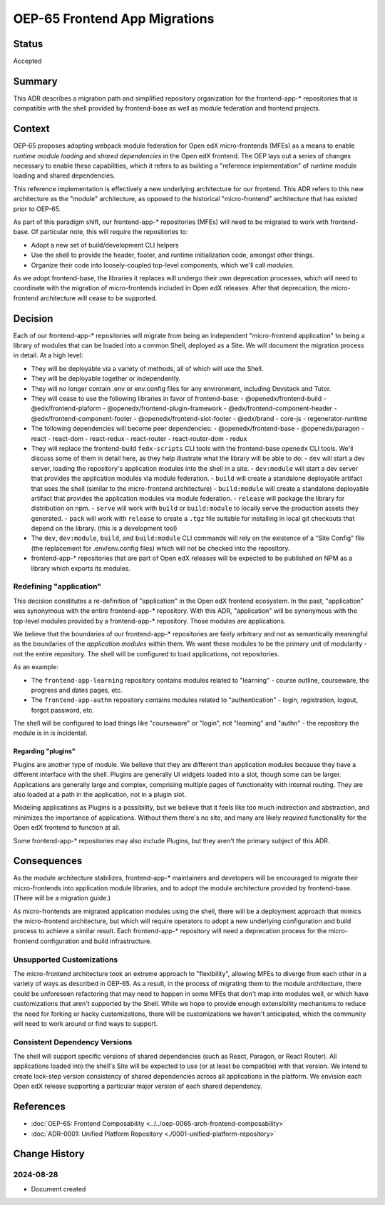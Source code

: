 OEP-65 Frontend App Migrations
##############################

Status
******

Accepted

Summary
*******

This ADR describes a migration path and simplified repository organization for the frontend-app-* repositories that is compatible with the shell provided by frontend-base as well as module federation and frontend projects.

Context
*******

OEP-65 proposes adopting webpack module federation for Open edX micro-frontends (MFEs) as a means to enable *runtime module loading* and *shared dependencies* in the Open edX frontend.  The OEP lays out a series of changes necessary to enable these capabilities, which it refers to as building a "reference implementation" of runtime module loading and shared dependencies.

This reference implementation is effectively a new underlying architecture for our frontend. This ADR refers to this new architecture as the "module" architecture, as opposed to the historical "micro-frontend" architecture that has existed prior to OEP-65.

As part of this paradigm shift, our frontend-app-* repositories (MFEs) will need to be migrated to work with frontend-base.  Of particular note, this will require the repositories to:

- Adopt a new set of build/development CLI helpers
- Use the shell to provide the header, footer, and runtime initialization code, amongst other things.
- Organize their code into loosely-coupled top-level components, which we'll call *modules*.

As we adopt frontend-base, the libraries it replaces will undergo their own deprecation processes, which will need to coordinate with the migration of micro-frontends included in Open edX releases.  After that deprecation, the micro-frontend architecture will cease to be supported.

Decision
********

Each of our frontend-app-* repositories will migrate from being an independent "micro-frontend application" to being a library of modules that can be loaded into a common Shell, deployed as a Site.  We will document the migration process in detail.  At a high level:

- They will be deployable via a variety of methods, all of which will use the Shell.
- They will be deployable together or independently.
- They will no longer contain .env or env.config files for any environment, including Devstack and Tutor.
- They will cease to use the following libraries in favor of frontend-base:
  - @openedx/frontend-build
  - @edx/frontend-plaform
  - @openedx/frontend-plugin-framework
  - @edx/frontend-component-header
  - @edx/frontend-component-footer
  - @openedx/frontend-slot-footer
  - @edx/brand
  - core-js
  - regenerator-runtime
- The following dependencies will become peer dependencies:
  - @openedx/frontend-base
  - @openedx/paragon
  - react
  - react-dom
  - react-redux
  - react-router
  - react-router-dom
  - redux
- They will replace the frontend-build ``fedx-scripts`` CLI tools with the frontend-base ``openedx`` CLI tools.  We'll discuss some of them in detail here, as they help illustrate what the library will be able to do:
  - ``dev`` will start a dev server, loading the repository's application modules into the shell in a site.
  - ``dev:module`` will start a dev server that provides the application modules via module federation.
  - ``build`` will create a standalone deployable artifact that uses the shell (similar to the micro-frontend architecture)
  - ``build:module`` will create a standalone deployable artifact that provides the application modules via module federation.
  - ``release`` will package the library for distribution on npm.
  - ``serve`` will work with ``build`` or ``build:module`` to locally serve the production assets they generated.
  - ``pack`` will work with ``release`` to create a ``.tgz`` file suitable for installing in local git checkouts that depend on the library.  (this is a development tool)
- The ``dev``, ``dev:module``, ``build``, and ``build:module`` CLI commands will rely on the existence of a "Site Config" file (the replacement for .env/env.config files) which will not be checked into the repository.
- frontend-app-* repositories that are part of Open edX releases will be expected to be published on NPM as a library which exports its modules.

Redefining "application"
========================

This decision constitutes a re-definition of "application" in the Open edX frontend ecosystem.  In the past, "application" was synonymous with the entire frontend-app-* repository.  With this ADR, "application" will be synonymous with the top-level modules provided by a frontend-app-* repository. Those modules are applications.

We believe that the boundaries of our frontend-app-* repositories are fairly arbitrary and not as semantically meaningful as the boundaries of the *application modules* within them.  We want these modules to be the primary unit of modularity - not the entire repository.  The shell will be configured to load applications, not repositories.

As an example:

* The ``frontend-app-learning`` repository contains modules related to "learning" - course outline, courseware, the progress and dates pages, etc.
* The ``frontend-app-authn`` repository contains modules related to "authentication" - login, registration, logout, forgot password, etc.

The shell will be configured to load things like "courseware" or "login", not "learning" and "authn" - the repository the module is in is incidental.

Regarding "plugins"
-------------------

Plugins are another type of module.  We believe that they are different than application modules because they have a different interface with the shell.  Plugins are generally UI widgets loaded into a slot, though some can be larger.  Applications are generally large and complex, comprising multiple pages of functionality with internal routing.  They are also loaded at a path in the application, not in a plugin slot.

Modeling applications as Plugins is a possibility, but we believe that it feels like too much indirection and abstraction, and minimizes the importance of applications.  Without them there's no site, and many are likely *required* functionality for the Open edX frontend to function at all.

Some frontend-app-* repositories may also include Plugins, but they aren't the primary subject of this ADR.

Consequences
************

As the module architecture stabilizes, frontend-app-* maintainers and developers will be encouraged to migrate their micro-frontends into application module libraries, and to adopt the module architecture provided by frontend-base.  (There will be a migration guide.)

As micro-frontends are migrated application modules using the shell, there will be a deployment approach that mimics the micro-frontend architecture, but which will require operators to adopt a new underlying configuration and build process to achieve a similar result.  Each frontend-app-* repository will need a deprecation process for the micro-frontend configuration and build infrastructure.

Unsupported Customizations
==========================

The micro-frontend architecture took an extreme approach to "flexibility", allowing MFEs to diverge from each other in a variety of ways as described in OEP-65.  As a result, in the process of migrating them to the module architecture, there could be unforeseen refactoring that may need to happen in some MFEs that don't map into modules well, or which have customizations that aren't supported by the Shell.  While we hope to provide enough extensibility mechanisms to reduce the need for forking or hacky customizations, there will be customizations we haven't anticipated, which the community will need to work around or find ways to support.

Consistent Dependency Versions
==============================

The shell will support specific versions of shared dependencies (such as React, Paragon, or React Router).  All applications loaded into the shell's Site will be expected to use (or at least be compatible) with that version.  We intend to create lock-step version consistency of shared dependencies across all applications in the platform.  We envision each Open edX release supporting a particular major version of each shared dependency.

References
**********

* :doc:`OEP-65: Frontend Composability <../../oep-0065-arch-frontend-composability>`
* :doc:`ADR-0001: Unified Platform Repository <./0001-unified-platform-repository>`

Change History
**************

2024-08-28
==========

* Document created
